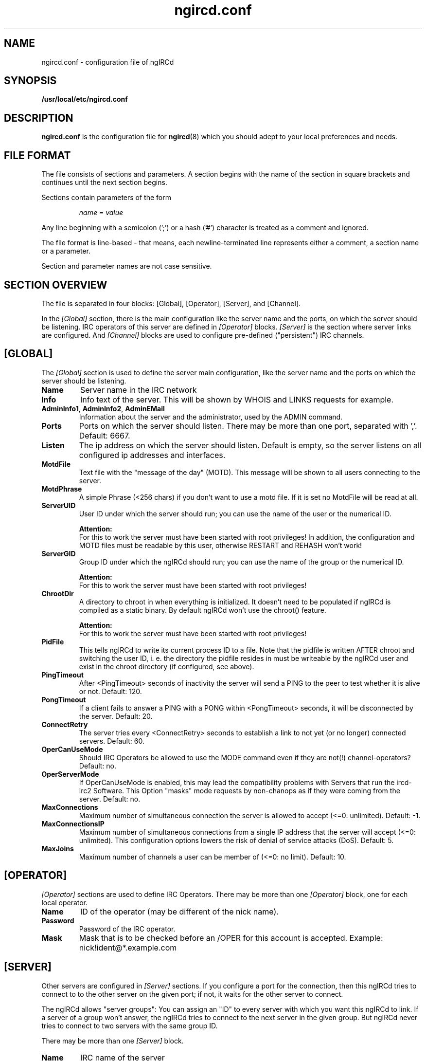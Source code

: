 .\"
.\" $Id: ngircd.conf.5,v 1.16 2005/03/15 16:56:17 alex Exp $
.\"
.TH ngircd.conf 5 "February 2005" ngircd "ngIRCd Manual"
.SH NAME
ngircd.conf \- configuration file of ngIRCd
.SH SYNOPSIS
.B /usr/local/etc/ngircd.conf
.SH DESCRIPTION
.BR ngircd.conf
is the configuration file for
.BR ngircd (8)
which you should adept to your local preferences and needs.
.SH "FILE FORMAT"
The file consists of sections and parameters. A section begins with the name
of the section in square brackets and continues until the next section
begins.
.PP
Sections contain parameters of the form
.PP
.RS
.I name
=
.I value
.RE
.PP
Any line beginning with a semicolon (';') or a hash ('#') character is
treated as a comment and ignored.
.PP
The file format is line-based - that means, each newline-terminated line
represents either a comment, a section name or a parameter.
.PP
Section and parameter names are not case sensitive.
.SH "SECTION OVERVIEW"
The file is separated in four blocks: [Global], [Operator], [Server],
and [Channel].
.PP
In the
.I [Global]
section, there is the main configuration like the server name and the
ports, on which the server should be listening. IRC operators of this
server are defined in
.I [Operator]
blocks.
.I [Server]
is the section where server links are configured. And
.I [Channel]
blocks are used to configure pre-defined ("persistent") IRC channels.
.SH [GLOBAL]
The
.I [Global]
section is used to define the server main configuration, like the server
name and the ports on which the server should be listening.
.TP
\fBName\fR
Server name in the IRC network
.TP
\fBInfo\fR
Info text of the server. This will be shown by WHOIS and LINKS requests for
example.
.TP
\fBAdminInfo1\fR, \fBAdminInfo2\fR, \fBAdminEMail\fR
Information about the server and the administrator, used by the ADMIN
command.
.TP
\fBPorts\fR
Ports on which the server should listen. There may be more than one port,
separated with ','. Default: 6667.
.TP
\fBListen\fR
The ip address on which the server should listen. Default is empty, so
the server listens on all configured ip addresses and interfaces.
.TP
\fBMotdFile\fR
Text file with the "message of the day" (MOTD). This message will be shown
to all users connecting to the server.
.TP
\fBMotdPhrase\fR
A simple Phrase (<256 chars) if you don't want to use a motd file.
If it is set no MotdFile will be read at all.
.TP
\fBServerUID\fR
User ID under which the server should run; you can use the name of the user
or the numerical ID.
.PP
.RS
.B Attention:
.br
For this to work the server must have been
started with root privileges! In addition, the configuration and MOTD files
must be readable by this user, otherwise RESTART and REHASH won't work!
.RE
.TP
\fBServerGID\fR
Group ID under which the ngIRCd should run; you can use the name of the
group or the numerical ID.
.PP
.RS
.B Attention:
.br
For this to work the server must have
been started with root privileges!
.RE
.TP
\fBChrootDir\fR
A directory to chroot in when everything is initialized. It doesn't need
to be populated if ngIRCd is compiled as a static binary. By default ngIRCd
won't use the chroot() feature.
.PP
.RS
.B Attention:
.br
For this to work the server must have
been started with root privileges!
.RE
.TP
\fBPidFile\fR
This tells ngIRCd to write its current process ID to a file. Note that the
pidfile is written AFTER chroot and switching the user ID, i. e. the
directory the pidfile resides in must be writeable by the ngIRCd user and
exist in the chroot directory (if configured, see above).
.RE
.TP
\fBPingTimeout\fR
After <PingTimeout> seconds of inactivity the server will send a PING to
the peer to test whether it is alive or not. Default: 120.
.TP
\fBPongTimeout\fR
If a client fails to answer a PING with a PONG within <PongTimeout>
seconds, it will be disconnected by the server. Default: 20.
.TP
\fBConnectRetry\fR
The server tries every <ConnectRetry> seconds to establish a link to not yet
(or no longer) connected servers. Default: 60.
.TP
\fBOperCanUseMode\fR
Should IRC Operators be allowed to use the MODE command even if they are
not(!) channel-operators? Default: no.
.TP
\fBOperServerMode\fR
If OperCanUseMode is enabled, this may lead the compatibility problems with
Servers that run the ircd-irc2 Software. This Option "masks" mode requests
by non-chanops as if they were coming from the server. Default: no.
.TP
\fBMaxConnections\fR
Maximum number of simultaneous connection the server is allowed to accept
(<=0: unlimited). Default: -1.
.TP
\fBMaxConnectionsIP\fR
Maximum number of simultaneous connections from a single IP address that
the server will accept (<=0: unlimited). This configuration options lowers
the risk of denial of service attacks (DoS). Default: 5.
.TP
\fBMaxJoins\fR
Maximum number of channels a user can be member of (<=0: no limit).
Default: 10.
.SH [OPERATOR]
.I [Operator]
sections are used to define IRC Operators. There may be more than one
.I [Operator]
block, one for each local operator.
.TP
\fBName\fR
ID of the operator (may be different of the nick name).
.TP
\fBPassword\fR
Password of the IRC operator.
.TP
\fBMask\fR
Mask that is to be checked before an /OPER for this account is accepted.
Example: nick!ident@*.example.com
.SH [SERVER]
Other servers are configured in
.I [Server]
sections. If you configure a port for the connection, then this ngIRCd
tries to connect to to the other server on the given port; if not, it waits
for the other server to connect.
.PP
The ngIRCd allows "server groups": You can assign an "ID" to every server
with which you want this ngIRCd to link. If a server of a group won't
answer, the ngIRCd tries to connect to the next server in the given group.
But ngIRCd never tries to connect to two servers with the same group ID.
.PP
There may be more than one
.I [Server]
block.
.TP
\fBName\fR
IRC name of the server
.TP
\fBHost\fR
Internet host name of the peer
.TP
\fBPort\fR
Port of the server to which the ngIRCd should connect. If you assign no port
the ngIRCd waits for incoming connections.
.TP
\fBMyPassword\fR
Own password for this connection. This password has to be configured as
"PeerPassword" on the other server.
.TP
\fBPeerPassword\fR
Foreign password for this connection. This password has to be configured as
"MyPassword" on the other server.
.TP
\fBGroup\fR
Group of this server (optional).
.SH [CHANNEL]
Pre-defined channels can be configured in
.I [Channel]
sections. Such channels are created by the server when starting up and even
persist when there are no more members left.
.PP
Persistent channels are marked with the mode 'P', which can be set and unset
by IRC operators like other modes on the fly.
.PP
There may be more than one
.I [Channel]
block.
.TP
\fBName\fR
Name of the channel
.TP
\fBTopic\fR
Topic for this channel
.TP
\fBModes\fR
Initial channel modes.
.SH HINTS
It's wise to use "ngircd --configtest" to validate the configuration file
after changing it. See
.BR ngircd (8)
for details.
.SH AUTHOR
Alexander Barton,
.UR mailto:alex@barton.de
alex@barton.de
.UE
.br
Homepage:
.UR http://arthur.ath.cx/~alex/ngircd/
http://arthur.ath.cx/~alex/ngircd/
.UE
.SH "SEE ALSO"
.BR ngircd (8)
.\"
.\" -eof-
